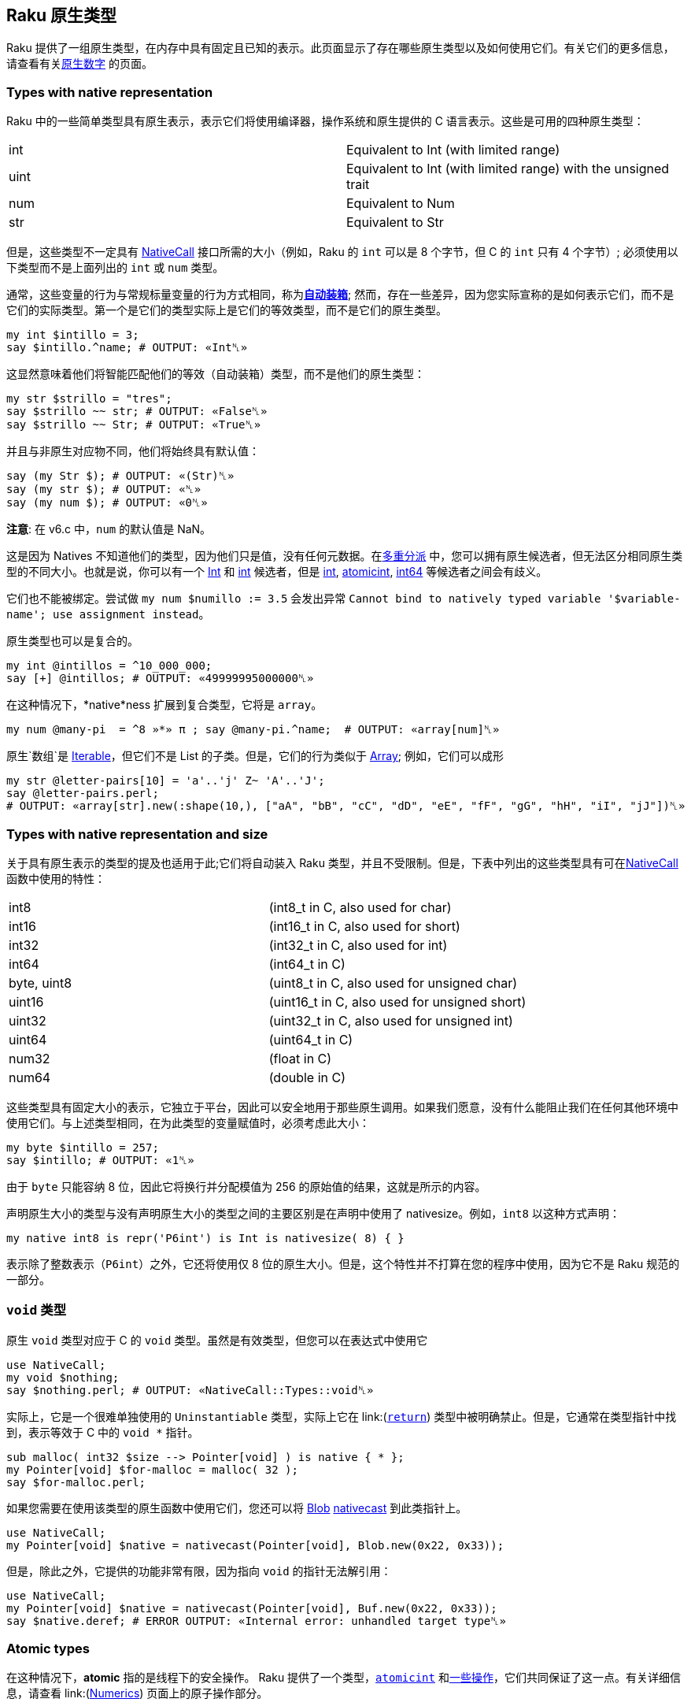 == Raku 原生类型

Raku 提供了一组原生类型，在内存中具有固定且已知的表示。此页面显示了存在哪些原生类型以及如何使用它们。有关它们的更多信息，请查看有关link:https://docs.raku.org/language/numerics#Native_numerics[原生数字] 的页面。

=== Types with native representation

Raku 中的一些简单类型具有原生表示，表示它们将使用编译器，操作系统和原生提供的 C 语言表示。这些是可用的四种原生类型：

|===
| int  | Equivalent to Int (with limited range) 
| uint | Equivalent to Int (with limited range) with the unsigned trait
| num  | Equivalent to Num               
| str  | Equivalent to Str
|===

但是，这些类型不一定具有 link:https://docs.raku.org/language/nativecall[NativeCall] 接口所需的大小（例如，Raku 的 `int` 可以是 8 个字节，但 C 的 `int` 只有 4 个字节）; 必须使用以下类型而不是上面列出的 `int` 或 `num` 类型。

通常，这些变量的行为与常规标量变量的行为方式相同，称为link:https://docs.raku.org/language/numerics#Auto-boxing[*自动装箱*]; 然而，存在一些差异，因为您实际宣称的是如何表示它们，而不是它们的实际类型。第一个是它们的类型实际上是它们的等效类型，而不是它们的原生类型。

```raku
my int $intillo = 3;
say $intillo.^name; # OUTPUT: «Int␤» 
```

这显然意味着他们将智能匹配他们的等效（自动装箱）类型，而不是他们的原生类型：

```raku
my str $strillo = "tres";
say $strillo ~~ str; # OUTPUT: «False␤» 
say $strillo ~~ Str; # OUTPUT: «True␤» 
```

并且与非原生对应物不同，他们将始终具有默认值：

```raku
say (my Str $); # OUTPUT: «(Str)␤» 
say (my str $); # OUTPUT: «␤» 
say (my num $); # OUTPUT: «0␤» 
```

**注意**: 在 v6.c 中，`num` 的默认值是 NaN。

这是因为 Natives 不知道他们的类型，因为他们只是值，没有任何元数据。在link:https://docs.raku.org/language/glossary#Multi-Dispatch[多重分派] 中，您可以拥有原生候选者，但无法区分相同原生类型的不同大小。也就是说，你可以有一个 link:https://docs.raku.org/type/Int[Int] 和 link:https://docs.raku.org/type/int[int] 候选者，但是 link:https://docs.raku.org/type/int[int], link:https://docs.raku.org/type/atomicint[atomicint], link:https://docs.raku.org/type/int64[int64] 等候选者之间会有歧义。

它们也不能被绑定。尝试做 `my num $numillo := 3.5` 会发出异常 `Cannot bind to natively typed variable '$variable-name'; use assignment instead`。

原生类型也可以是复合的。

```raku
my int @intillos = ^10_000_000;
say [+] @intillos; # OUTPUT: «49999995000000␤» 
```

在这种情况下，*native*ness 扩展到复合类型，它将是 `array`。

```raku
my num @many-pi  = ^8 »*» π ; say @many-pi.^name;  # OUTPUT: «array[num]␤» 
```

原生`数组`是 link:https://docs.raku.org/type/Iterable[Iterable]，但它们不是 List 的子类。但是，它们的行为类似于 link:https://docs.raku.org/type/Array[Array]; 例如，它们可以成形

```raku
my str @letter-pairs[10] = 'a'..'j' Z~ 'A'..'J';
say @letter-pairs.perl;
# OUTPUT: «array[str].new(:shape(10,), ["aA", "bB", "cC", "dD", "eE", "fF", "gG", "hH", "iI", "jJ"])␤» 
```

=== Types with native representation and size

关于具有原生表示的类型的提及也适用于此;它们将自动装入 Raku 类型，并且不受限制。但是，下表中列出的这些类型具有可在link:https://docs.raku.org/language/nativecall#Passing_and_returning_values[NativeCall]函数中使用的特性：

|===
| int8        | (int8_t in C, also used for char)            
| int16       | (int16_t in C, also used for short)          
| int32       | (int32_t in C, also used for int)            
| int64       | (int64_t in C)                               
| byte, uint8 | (uint8_t in C, also used for unsigned char)  
| uint16      | (uint16_t in C, also used for unsigned short)
| uint32      | (uint32_t in C, also used for unsigned int)  
| uint64      | (uint64_t in C)                              
| num32       | (float in C)                                 
| num64       | (double in C)                                
|===

这些类型具有固定大小的表示，它独立于平台，因此可以安全地用于那些原生调用。如果我们愿意，没有什么能阻止我们在任何其他环境中使用它们。与上述类型相同，在为此类型的变量赋值时，必须考虑此大小：

```raku
my byte $intillo = 257;
say $intillo; # OUTPUT: «1␤» 
```

由于 `byte` 只能容纳 8 位，因此它将换行并分配模值为 256 的原始值的结果，这就是所示的内容。

声明原生大小的类型与没有声明原生大小的类型之间的主要区别是在声明中使用了 nativesize。例如，`int8` 以这种方式声明：

```raku
my native int8 is repr('P6int') is Int is nativesize( 8) { }
```

表示除了整数表示（`P6int`）之外，它还将使用仅 8 位的原生大小。但是，这个特性并不打算在您的程序中使用，因为它不是 Raku 规范的一部分。

=== `void` 类型

原生 `void` 类型对应于 C 的 `void` 类型。虽然是有效类型，但您可以在表达式中使用它

```raku
use NativeCall;
my void $nothing;
say $nothing.perl; # OUTPUT: «NativeCall::Types::void␤» 
```

实际上，它是一个很难单独使用的 `Uninstantiable` 类型，实际上它在 link:(https://docs.raku.org/language/nativecall#Passing_and_returning_values[`return`]) 类型中被明确禁止。但是，它通常在类型指针中找到，表示等效于 C 中的 `void *` 指针。

```raku
sub malloc( int32 $size --> Pointer[void] ) is native { * };
my Pointer[void] $for-malloc = malloc( 32 );
say $for-malloc.perl;
```

如果您需要在使用该类型的原生函数中使用它们，您还可以将 link:https://docs.raku.org/type/Blob[Blob] link:https://docs.raku.org/routine/nativecast[nativecast]  到此类指针上。

```raku
use NativeCall;
my Pointer[void] $native = nativecast(Pointer[void], Blob.new(0x22, 0x33));
```

但是，除此之外，它提供的功能非常有限，因为指向 `void` 的指针无法解引用：

```raku
use NativeCall;
my Pointer[void] $native = nativecast(Pointer[void], Buf.new(0x22, 0x33));
say $native.deref; # ERROR OUTPUT: «Internal error: unhandled target type␤» 
```

=== *Atomic* types

在这种情况下，*atomic* 指的是线程下的安全操作。 Raku 提供了一个类型，link:https://docs.raku.org/type/atomicint[`atomicint`] 和link:https://docs.raku.org/type/atomicint#Routines[一些操作]，它们共同保证了这一点。有关详细信息，请查看 link:(https://docs.raku.org/language/numerics#Atomic_operations[Numerics]) 页面上的原子操作部分。

=== Rakudo specific native types

本节中描述的类型是特定于 Rakudo 的，因此不保证它们在其他实现中或在将来的版本中保持不变。

|===
| long      | (long in C)                 
| longlong  | (longlong in C)             
| ulong     | (long and unsigned in C)    
| ulonglong | (longlong and unsigned in C)
| size_t    | (size_t and unsigned in C)  
| ssize_t   | (size_t in C)               
| bool      | (bool in C)                 
|===

您可以像在本机 C 中使用它们一样使用它们：

```raku
use NativeCall;
 
my $just-an-array = CArray[int32].new( 1, 2, 3, 4, 5 );
 
loop ( my size_t $i = 0; $i < $just-an-array.elems; $i++ ) {
    say $just-an-array[$i];
}
```

这将打印数组的五个元素，因为它应该是你期望的。

